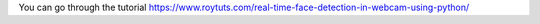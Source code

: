 You can go through the tutorial https://www.roytuts.com/real-time-face-detection-in-webcam-using-python/
